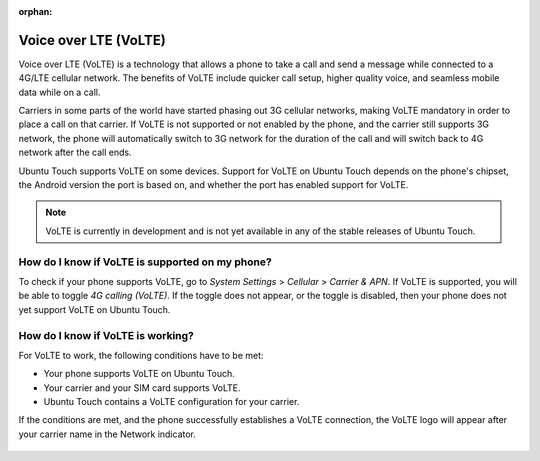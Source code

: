 :orphan:

Voice over LTE (VoLTE)
======================

Voice over LTE (VoLTE) is a technology that allows a phone to take a call and send a message while connected to a 4G/LTE cellular network. The benefits of VoLTE include quicker call setup, higher quality voice, and seamless mobile data while on a call.

Carriers in some parts of the world have started phasing out 3G cellular networks, making VoLTE mandatory in order to place a call on that carrier. If VoLTE is not supported or not enabled by the phone, and the carrier still supports 3G network, the phone will automatically switch to 3G network for the duration of the call and will switch back to 4G network after the call ends.

Ubuntu Touch supports VoLTE on some devices. Support for VoLTE on Ubuntu Touch depends on the phone's chipset, the Android version the port is based on, and whether the port has enabled support for VoLTE.

.. note::
    VoLTE is currently in development and is not yet available in any of the stable releases of Ubuntu Touch.

How do I know if VoLTE is supported on my phone?
------------------------------------------------

To check if your phone supports VoLTE, go to *System Settings* > *Cellular* > *Carrier & APN*. If VoLTE is supported, you will be able to toggle *4G calling (VoLTE)*. If the toggle does not appear, or the toggle is disabled, then your phone does not yet support VoLTE on Ubuntu Touch.

.. figure:: /_static/images/userguide/volte-toggle.png

How do I know if VoLTE is working?
----------------------------------

For VoLTE to work, the following conditions have to be met:

* Your phone supports VoLTE on Ubuntu Touch.
* Your carrier and your SIM card supports VoLTE.
* Ubuntu Touch contains a VoLTE configuration for your carrier.

If the conditions are met, and the phone successfully establishes a VoLTE connection, the VoLTE logo will appear after your carrier name in the Network indicator.

.. figure:: /_static/images/userguide/volte-indicator.png
